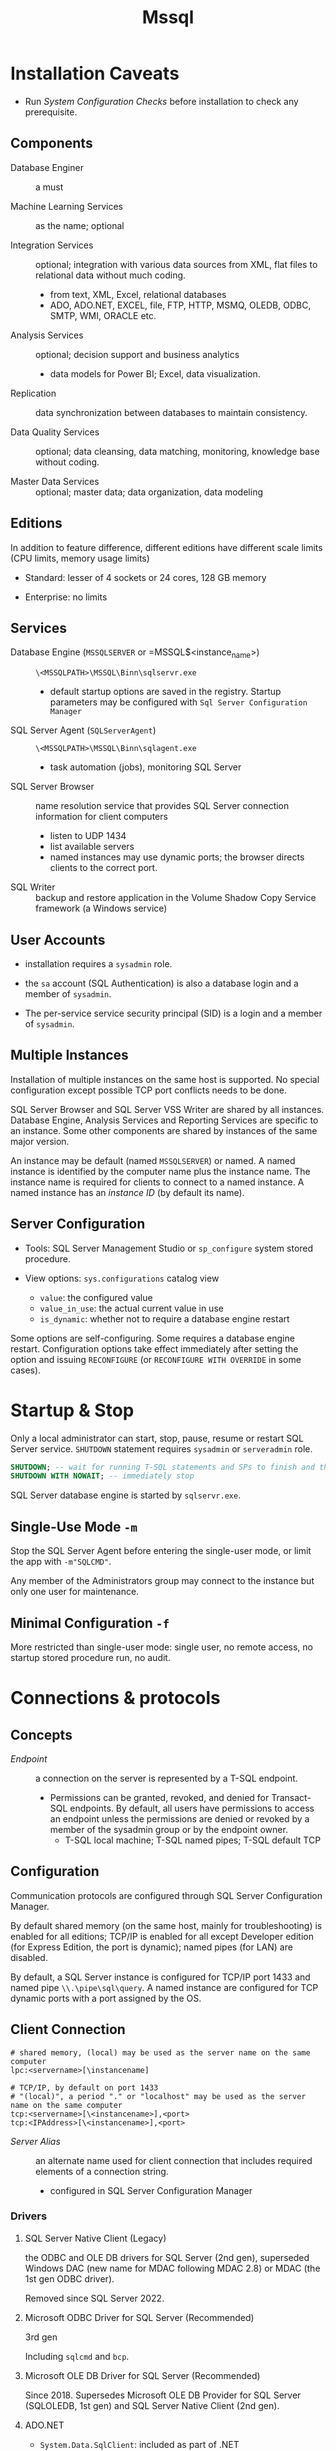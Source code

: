 #+TITLE: Mssql

* Installation Caveats

- Run /System Configuration Checks/ before installation to check any prerequisite.

** Components

- Database Enginer :: a must

- Machine Learning Services :: as the name; optional

- Integration Services :: optional; integration with various data sources from XML, flat
  files to relational data without much coding.
  + from text, XML, Excel, relational databases
  + ADO, ADO.NET, EXCEL, file, FTP, HTTP, MSMQ, OLEDB, ODBC, SMTP, WMI, ORACLE etc.

- Analysis Services :: optional; decision support and business analytics
  + data models for Power BI; Excel, data visualization.

- Replication :: data synchronization between databases to maintain consistency.

- Data Quality Services :: optional; data cleansing, data matching, monitoring,
  knowledge base without coding.

- Master Data Services :: optional; master data; data organization, data modeling

** Editions

In addition to feature difference, different editions have different scale limits (CPU limits, memory usage limits)

- Standard: lesser of 4 sockets or 24 cores, 128 GB memory

- Enterprise: no limits

** Services

- Database Engine (=MSSQLSERVER= or =MSSQL$<instance_name>) :: =\<MSSQLPATH>\MSSQL\Binn\sqlservr.exe=
  + default startup options are saved in the registry. Startup parameters may be
    configured with =Sql Server Configuration Manager=

- SQL Server Agent (=SQLServerAgent=) :: =\<MSSQLPATH>\MSSQL\Binn\sqlagent.exe=
  + task automation (jobs), monitoring SQL Server

- SQL Server Browser :: name resolution service that provides SQL Server
  connection information for client computers
  + listen to UDP 1434
  + list available servers
  + named instances may use dynamic ports; the browser directs clients to the
    correct port.

- SQL Writer :: backup and restore application in the Volume Shadow Copy Service
  framework (a Windows service)

** User Accounts

- installation requires a =sysadmin= role.

- the =sa= account (SQL Authentication) is also a database login and a member of =sysadmin=.

- The per-service service security principal (SID) is a login and a member of =sysadmin=.

** Multiple Instances

Installation of multiple instances on the same host is supported. No special
configuration except possible TCP port conflicts needs to be done.

SQL Server Browser and SQL Server VSS Writer are shared by all instances.
Database Engine, Analysis Services and Reporting Services are specific to an
instance. Some other components are shared by instances of the same major version.

An instance may be default (named =MSSQLSERVER=) or named. A named instance is identified by the
computer name plus the instance name. The instance name is required for clients
to connect to a named instance. A named instance has an /instance ID/ (by
default its name).

** Server Configuration

- Tools: SQL Server Management Studio or =sp_configure= system stored procedure.

- View options: =sys.configurations= catalog view
  + =value=: the configured value
  + =value_in_use=: the actual current value in use
  + =is_dynamic=: whether not to require a database engine restart


Some options are self-configuring. Some requires a database engine restart.
Configuration options take effect immediately after setting the option and
issuing =RECONFIGURE= (or =RECONFIGURE WITH OVERRIDE= in some cases).

* Startup & Stop

Only a local administrator can start, stop, pause, resume or restart SQL Server
service.
=SHUTDOWN= statement requires =sysadmin= or =serveradmin= role.

#+begin_src sql
SHUTDOWN; -- wait for running T-SQL statements and SPs to finish and then stop the database
SHUTDOWN WITH NOWAIT; -- immediately stop
#+end_src

SQL Server database engine is started by =sqlservr.exe=.

** Single-Use Mode =-m=

Stop the SQL Server Agent before entering the single-user mode, or limit the app
with =-m"SQLCMD"=.

Any member of the Administrators group may connect to the instance but only one
user for maintenance.

** Minimal Configuration =-f=

More restricted than single-user mode: single user, no remote access, no startup
stored procedure run, no audit.

* Connections & protocols

** Concepts

- /Endpoint/ :: a connection on the server is represented by a T-SQL endpoint.
  + Permissions can be granted, revoked, and denied for Transact-SQL endpoints.
    By default, all users have permissions to access an endpoint unless the
    permissions are denied or revoked by a member of the sysadmin group or by
    the endpoint owner.
    + T-SQL local machine; T-SQL named pipes; T-SQL default TCP

** Configuration

Communication protocols are configured through SQL Server Configuration Manager.

By default shared memory (on the same host, mainly for troubleshooting) is
enabled for all editions;
TCP/IP is enabled for all except Developer edition (for Express Edition, the
port is dynamic); named pipes (for LAN) are disabled.

By default, a SQL Server instance is configured for TCP/IP port 1433 and named
pipe =\\.\pipe\sql\query=. A named instance are configured for TCP dynamic ports
with a port assigned by the OS.

** Client Connection

#+begin_src
# shared memory, (local) may be used as the server name on the same computer
lpc:<servername>[\instancename]

# TCP/IP, by default on port 1433
# "(local)", a period "." or "localhost" may be used as the server name on the same computer
tcp:<servername>[\<instancename>],<port>
tcp:<IPAddress>[\<instancename>],<port>
#+end_src

- /Server Alias/ :: an alternate name used for client connection that includes
  required elements of a connection string.
  + configured in SQL Server Configuration Manager

*** Drivers

**** SQL Server Native Client (Legacy)

the ODBC and OLE DB drivers for SQL Server (2nd gen), superseded Windows DAC
(new name for MDAC following MDAC 2.8) or MDAC (the
1st gen ODBC driver).

Removed since SQL Server 2022.

**** Microsoft ODBC Driver for SQL Server (Recommended)

3rd gen

Including =sqlcmd= and =bcp=.

**** Microsoft OLE DB Driver for SQL Server (Recommended)

Since 2018. Supersedes Microsoft OLE DB Provider for SQL Server (SQLOLEDB, 1st gen) and SQL Server
Native Client (2nd gen).

**** ADO.NET

- =System.Data.SqlClient=: included as part of .NET

- =Microsoft.Data.SqlClient=: since 2019, new generation

**** JDBC

Since 2000, open sourced in 2016.

*** Client Tools

**** =sqlcmd=

There are ODBC =sqlcmd= (old) and Go =sqlcmd= (new).

- =-C= :: =TRUSTSERVERCERTICIATE = true=
  - =-N= :: encrypted connection, =true=, =false= or =disable=

- =-E= (default) :: use a trusted connection (Windows Authentication Mode)

- =-d= :: =USE <db_name>=

- =-U=, =-P= :: (SQL Server Authentication) login name and password

- =-S= :: database server =[protocol:]server_name_or_ip_address[\instance_name][,port]=
  + Supported protocols: =tcp= (TCP/IP), =lpc= (shared memory) or =np= (named pipes)

- =-i input_file=, =-o output_file= :: input T-SQL script and output text file

- =-q= :: executes a T-SQL upon startup
  + =-Q= :: exits upon finish

***** Commands

- =GO= :: end of a batch and the execution of any cached T-SQL statements.
  + =sqlcmd= puts every input line in the statement cache and sends them to the
    server only when =GO= is issued.

- =:Connect= :: connect to an instance

- =USE= :: set the current database.

*** HOW-TO: Connect to the System When Locked Out

- =-m= or =-f= in single-user mode as a member of local Administrators.
  + stop SQL Server Agent beforehand

- Create a login and add the new login to the =sysadmin= server role.

* Security

** Authentication Mode

- /Windows Authentication/, a.k.a /Integrated Security/: by default =BUILTIN\Administrators= local group
  mapped to the =sysadmin= server role. SQL Server validates by using the
  Windows principal token in the OS.
  + add at least one Windows principal as an administrator.
  + the client may be on the same host, in the same domain or in a workgroup
    with granted access.

- /SQL Server Authentication/: a =sa= (system administrator) login is set up for administrator.
  + for backward compatibility, less secure. From outside a domain or an
    untrusted domain.

** Users, Logins and Roles

#+begin_quote
Permissions in the Database Engine are managed at the server level through
logins and server roles, and at the database level through database users and
database roles.
#+end_quote

A client connects to the database with a /Login/ (instance-level authentication
object), possibly with a credential. A user (database-level authorization
principal) can be associated with a login.

A login may be a Windows login (Windows Authentication) or SQL Server login (SQL Server Authentication).

*** Securables

Resources to which the database engine authorization system regulates access.
Securables may be contained within others, creating hierarchies called /scopes/.
(*server*, *database*, *schema*).

=ALTER AUTHORIZATION= changes the owner of a securable.

The visibility of metadata is limited to securables that a user either owns or
on which the user has been granted some permission.

*** Security Principal

Entities that use SQL Server and that can be assigned permission to take
actions. Each principal has a *security identifier* (SID).
Principals hold permissions on *securables*, controlled by =GRANT=, =DENY=, =REVOKE=.

A principal may be at Windows-, server-, database-level.

=sys.database_principals=, =sys.server_principals=

**** Logins

Individual user accounts (Windows users, groups or SQL server login, etc.) for
logging on to the database engine.
Server-level securable.

The =sa= server-level login is a member of the =sysadmin= fixed server-level
role and has all permissions on the server.

=CHECK_POLICY=ON= implies =CHECK_EXPIRATION=. *Account lockout duration*,
*account lockout threshold*, *reset account lockout counter after* are also
enabled.
Use =LOGINPROPERTY= to check the password expiration status.

=sys.sql_logins=.

**** Roles

A role is a *securable*: it has a owner, a database user or role.

=ALTER [SERVER] ROLE= adds/removes member principals or renames itself.

=sys.server_role_members=

***** Server Roles

Server-level securable.

- =IS_SRVROLEMEMBER=: whether a login is a member of the server role

- =sp_srvrolepermission=: show server role permission

- =sp_helpsrvrole=: show server roles

- =sp_helpsrvrolemember=: show server role members

****** Fixed Server Roles

A set of pre-configured roles that provide convenient group of server-level permissions.

- =sysadmin=: the supreme role

- =serveradmin=: change server-wide configuration options and shutdown the server

- =securityadmin=: manage logins (and thus holds most permissions).

- =dbcreator=: can create/alter/drop/restore any database.

- =public=: contains every login

****** User-defined Server Roles

Custom server-level roles

***** Database Roles

- =sp_helprole= (show all database roles), =sp_helprolemember= (show role member),

- =IS_ROLEMEMBER=: check if a principal is a member of a role.

- =sp_dbfixedrolepermission=: show role permissions

=sys.database_role_members=

#+begin_src sql
select a.name as role_name, c.name member_name
from sys.database_principals a
join sys.database_role_members b
on a.principal_id = b.role_principal_id
join sys.database_principals c
on b.member_principal_id = c.principal_id
where a.name = 'programmer'
#+end_src

****** Fixed Database Roles

Show fixed roles =sp_helpdbfixedrole=

A set of pre-configured roles that provide convenient group of database-level permissions.

- =db_owner=: all permissions on the database including =drop=

- =db_securityadmin=: modify role membership for custom roles and manage permissions.

- =db_adccessadmin=: add/remove access to the database for logins.

- =db_backupoperator=: backup the database

- =db_ddladmin=: run any DDL

- =db_datawriter=: add/delete/change data in all user tables.

- =db_datareader=: read all data from all user tables and views.

- =db_denydatawriter=, =db_denydatareader=: write/read-forbidden

Combined with =DENY= and =GRANT=, one may create a role based on existing roles.

****** User-defined database roles

Custom database-level roles.

***** Application Roles

Database-level principal associated with a certain application.
The client connects with a login and then =sp_setapprole= to assume the app
role.
A user may have only limited permissions from outside an app but
the app itself can elevate permissions by using an application role after
logging in with the user's login.

**** Database Users

A user accesses a database. A login assume the identity of the user to access that database.
Each database user maps to a single login. A login can be mapped to only one
user in a database, but can be mapped as a database user in several different
databases.

Each database has a default =dbo= (database owner) user that has all permissions in the database
and cannot be limited or dropped and it owns the =dbo= schema, the default
schema for all users. The =guest= user of a database is used for any login
who has no user account in the database.

A user without a login (*contained database users*)

** Credentials

SQL Server can store external credentials inside the database.

** Permissions

- =sys.database_permissions=, =sys.server_permissions= (granted permissions)

Every SQL Serve securable has associated permission that can be granted to a
principal. Permissions are managed at the server level (logins and server
roles), and at the database level (database users and database roles).

Granting a permission to a principal is not the same as adding the principal to
a role that has the permission: the effect might be the same but the requirement
of some operations might differ.

#+begin_src sql
GRANT/REVOKE/DENY PERMISSION ON SECURABLE_TYPE::NAME TO PRINCIPAL;
#+end_src

Any permission denial overrides all grants.


#+begin_src sql
-- view all builtin permissions
SELECT * from sys.fn_builtin_permissions(NULL);

-- view a principal's permissions on a securable
select * from sys.fn_my_permissions(securable, 'securable_class');
#+end_src

*** Common Permissions

- =CONTROL= :: ownership-like capabilities; Effectively has all defined
  permissions on the securable including granting.

- =ALTER= :: change the properties except ownership of a securable.
  + also includes =alter=, =creawte= =drop= objects within the securable.

- =ALTER ANY= :: the ability to create, alter, drop any individual instance of the securables.

- =TAKE OWNERSHIP= :: the ability to take ownership of granted securables .

- =CREATE= :: to ability to create certain kinds of securables.

- =IMPERSONATE= :: impersonate a login or a user

- =VIEW DEFINITION= :: access to metadata

- =REFERENCES= :: required to create a foreign key constraint that reference the table.

* Import, Export, Backup and Restore

** =bcp=

Used to import large numbers of new rows into tables or to export data out of
tables into data files.

** BACKUP

Use =BACKUP= to export a backup file. To =RESTORE= as another database, add
=WITH MOVE ... to ...=.

* Localization, Internationalization & Collation

#+begin_quote
Collations in SQL Server provide sorting rules, case, and accent sensitivity
properties for your data. Collations that are used with character data types,
such as char and varchar, dictate the code page and corresponding characters
that can be represented for that data type.
...
A collation specifies the bit patterns that represent each character in a
dataset. Collations also determine the rules that sort and compare data.
For non-Unicode columns, the collation setting specifies the code page for the
data and which characters can be represented. The data that you move between
non-Unicode columns must be converted from the source code page to the
destination code page.
#+end_quote

Collation may be defined at /server/ level, /database/ level, /column/ level or
/expression/ level. Collations determine case sensitivity, accent sensitivity,
kana sensitivity, width sensitivity,
variation-selector (a Unicode feature) sensitivity

** Collation Sets

- /Windows collations/ :: based on Windows system locale
  + the base Windows collation defines the sorting rules for dictionary sorting
  + For English locales, =Latin1_General= is used by default.

- /Binary collations/ :: based on the sequence of coded values defined by hte
  locale and data type.
  + =BIN= incomplete code-point to code-point comparison for Unicode data
  + =BIN2= pure code-point comparison, sorted by the code points.

- /SQL Server collations/ :: for backward compatibility

To view the server collation, =exec sp_helpsort=.
For supported collations, view =sys.fn_helpcollations()=.
For databases' collations, view =sys.databases()= or
=DATABASEPROPERTYEX('database_name', 'collation')=.

** Collation levels

- Server Level: the default collation for all system databases within the instance.
  + not changeable without rebuilding the =master= database.

- Database Level: defined with =CREATE DATABASE= or =ALTER DATABASE=
  + =tempdb= always uses the server collation

- Column Level
  + in-place conversion is possible at the price of blocking operations.

- Expression Level: =ORDER BY COLUMN_NAME COLLATE COLLATION_NAME=

** Unicode

**** Caveats

- Supplementary characters aren't supported for use in metadata, such as in names of database objects.

**** UTF-16

Since SQL Server 2005 as =nchar=, =nvarchar=, =ntext= (Supplementary character =SC=
support since SQL Server 2012). Supported by OLE DB, ODBC
3.7 or later.

**** UTF-8

Supported as part of some collations (that supports supplementary characters,
denoted with the =UTF8= suffix) since SQL Server 2019 in =char=, =varchar=.

**** GB18030

#+begin_quote
SQL Server provides support for GB18030-encoded characters by recognizing them
when they enter the server from a client-side application and converting and
storing them natively as Unicode characters.
All version 100 collations support linguistic sorting with GB18030 characters.
#+end_quote

** Session Language

=sys.syslanguages=

The language used for error and other system messages; It also defines date and
time format, currency, abbreviations of days and months, the first day of a
week.

A session may be set on the server side (=SET LANGUAGE= statement) and on the client side
(client-specific API).

** Best Practices

Use UTF-8 for =varchar=, =char=, =text=, enable supplementary characters for
=nchar=, =nvarchar=, =nvarchar(max)= (=ntext=).

- ADO, ODBC, OLE DB apps should use ODBC timestamp, time, date formats.

* Integration With Other Data Sources

** Linked Servers

#+begin_quote
Linked servers enable you to implement distributed databases that can fetch and
update data in other databases. They are a good solution in the scenarios where
you need to implement database sharding without need to create a custom
application code or directly load from remote data sources.
#+end_quote

Requires OLE DB drivers, not supported on Linux, use PolyBase.

- =sp_addlinkedserver=

  TODO

** PolyBase

TODO

* SQL Server Agent

A windows service that executes scheduled administrative tasks.

Run a job on a schedule in response to an event or on demand.

** Concepts

- *Job*: a specified series of operations performed sequentially, including
  running T-SQL scripts, command prompt apps, ActiveX scripts etc..
  + A job consists of job steps, which might consist of running a T-SQL statement etc.

- *Schedule*: when a job runs.

- *Alert*: au automatic response to a specific event.

- *Operators*: contact info for an individual responsible for maintenance of one
  or more instances of SQL Server.

- *Subsystems*: a predefined functionality used by a job
  + e.g. ActiveX script, OS, PowerShell, Replication, Analysis Services Command,
    SSIS package execution.

- *Proxy*: an object that defines the security context in which a job step can run, e.g. OS account

** Security

- =SQLAgentUserRole=, =SQLAgentReaderRole=, =SQLAgentOperatorRole= fixed
  database roles in =msdb= or =sysadmin= are required to use SQL Server Agent.

- create a user in =msdb= and grant necessary roles/permissions to it.

** Implement Jobs

- =sp_add_job= to create an empty job

- =sp_add_jobstep= adds actual job steps to the job.

- =sp_add_jobserver= adds the job to a certain SQL Server instance.

- =sp_add_schedule= makes a schedule for the job, optional if the job is using
  an existing schedule.

- =sp_attach_schedule= schedules the job

- =sp_start_job= runs a job.

** Job History

View =sp_help_jobhistory=.

Use maintenance plan to periodically purge job history.

<<<<<<< HEAD
* Transact-SQL

** Conventions

** Data Types

Each column, local variable, expression and parameters has a related data type.
Alias data types are defined by =CREATE TYPE=.

*** Exact Numerics

- =bit=: boolean type

- =tinyint= (unsigned byte), =smallint= (16-bit signed ), =int= (32-bit signed),
  =bigint= (64-bit signed)

- =decimal(p[, s])=, also known as =numeric(p[, s])=

- =money=, (64-bit) =smallmoney= (32-bit): binary integers scaled down 4 digits
  to represent decimal money.

*** Approximate Numerics

- =float[(n)]=: binary floating-point number, where =n= is the number of bits of
  the mantissa, up to double precision (53).
  + =real= is =float(24)=, i.e. single-precision

*** Date & Time

Conversions from string literals to date and time types are allowed if all parts
of the strings are in valid formats. Implicit conversions or explicit
conversions that don't specify a style, from date and time types to string
literals, are in the default format of the current session.
ISO 8601 formats are not affected by the =SET LANGUAGE= and =SET DATEFORMAT= session
locale settings.

- =DATE=: from ='0001-01-01'= to =9999-12-31=.
  + default literal format =yyyy-MM-dd=. ISO 8601 =yyyy-MM-dd= or =yyyyMMdd= are
    also supported.
  + ODBC format ={ d 'yyyy-MM-dd' }= seems to work with JDBC and ADO.NET. It
    maps to =DATETIME= and then converted to =DATE=.

- =TIME=: 0-7 subsecond customizable precision
  + default literal format =hh:mm:ss[.nnnnnnn]=, also ISO 8601
    =hh:mm[:ss][.fractional seconds]=
  + ODBC format ={t 'hh:mm:ss[.fractional seconds]'}= seems to work with JDBC
    and ADO.NET.
  + Using hour 24 to represent midnight and leap seconds over 59 as defined by
    ISO 8601 is not supported.

- =DATETIME= (*Legacy*): millisecond precision. range from =1753-01-01= to =9999-12-31=
  + ISO 8601 =yyyy-MM-ddTHH:mm:ss[.mmm]= or =yyyyMMdd[ HH:mm:ss[.mmm]]= are supported.
  + ODBC format ={ ts 'yyyy-MM-dd HH:mm:ss[.fff]' }= is supported and seems to
    work with JDBC and ADO.NET.
  + =CURRENT_TIMESTAMP= or =GETDATE()= (local time), =GETUTCDATE()= (UTC time)

- =DATETIME2= (*recommended*, supersedes =DATETIME=): 0-7 subsecond customizable
  precision, by default 7.
  + default literal format =YYYY-MM-DD hh:mm:ss[.fractional seconds]=
  + ISO 8601 =YYYY-MM-DDThh:mm:ss[.nnnnnnn]=
  + ODBC format ={ ts 'yyyy-MM-dd HH:mm:ss[.fff]' }= is supported and seems to
    work with JDBC and ADO.NET.
  + =SYSDATETIME()= (local time), =SYSUTCDATETIME()= (UTC time)

- =smalldatetime= (*legacy*): minute-level precision. The value is rounded to
  the nearest minute.

- =DATETIMEOFFSET=: =DATETIME2= with an offset
  + the data itself is stored as in UTC, with the timezone offset preserved.
  + default literal format =yyyy-MM-dd HH:mm:ss[.nnnnnnn] [{+|-}hh:mm]=
  + ISO 8601 =yyyy-MM-ddTHH:mm:ss[.nnnnnnn][{+|-}hh:mm]=,
    =yyyy-MM-ddTHH:mm:ss[.nnnnnnn]Z= (UTC)
  + =AT TIME ZONE 'TIMEZONE_NAME'= converts the timezone info of a datetime type
    to the specified time zone. If the source already has a time zone, the
    output represents the same time at the specified time zone.
  + =SYSDATETIMEOFFSET()=



*** Character strings

- =char[(n)]= (=character=): fixed size, byte-oriented, 1 <= n <= 8000 bytes
  + =n= is =1= unless specified.

- =varchar[(n | max)]=: variable-size, byte-oriented, 1 <= n <= 8000 bytes or =max=
  (limited only by the maximum storage parameter 2GB)
  + =n= is =1= unless specified, unlike Oracle, where =varchar2= alone is
    allowed in PL/SQL only and indicates only its type.
  + storage size =n+2= bytes.

- =nchar[(n)]=, =nvarchar[(n|max)]= the UTF-16 version, where 1 <= n <= 4000 in
  byte pairs (UTF-16 code unit).
  + literal UTF-16 strings are prefixed with a =N=.

- =text=, =ntext= (deprecated, use =varchar(max)= and =nvarchar(max)=):
  variable-size, up to 2^31 - 1 bytes;

Upon conversion, long strings are truncated into short strings if necessary. The
converted value uses the collation of the input is used. Non-character types
uses the default collation of the database unless specified otherwise. =n= is 30
unless specified otherwise upon conversion or casting.
Empty strings are converted to integer =0=.

**** Operations

- encoding & decoding: =ASCII()= (no extended ASCII), =CHAR()= (extended ASCII
  support dependent on the collation); =UNICODE()=, =NCHAR()=, the returned
  type/value depends on the collation.

- concatenation: =CONCAT= or =+=

- join with a separator: =CONCAT_WS=

- length: =LEN= (character length trimming trailing spaces, not code units), =DATALENGTH= (byte length)

- format numbers: =STR=

*** Binary Data

- =binary[(n)]=: fixed-length binary data, 1 <= n <= 8000
  + without =n= default to =1= upon definition, =30= upon casting.

- =varbinary[(n|max)]=: variable-length binary data, 1 <= n <= 8000 or with
  =max= up to 2^31-1 bytes.
  + without =n= default to =1= upon definition, =30= upon casting.

- =image= (deprecated, use =varbinary(max)=): variable binary data up to 2^31-1 bytes

*** XML & Json

- =json= (since SQL Server 2016 only as json functions, only available in Azure
  SQL Server since 2024):

- =xml[([Content | Document] xml_schema_colleciton)]=: xml may be typed or
  untyped, depending on the specified schema.

*** Other

- =sql_variant=: can store heterogeneous data, up to 8016 bytes.
  + other data types are implicitly converted to =sql_variant= but not the reverse.
  + =SQL_VARIANT_PROPERTY= retrieves its property: type, precision, scale, etc.

- =table=: used to store a result for processing at a later time.
  + a table variable is used like a regular table within its scope.

- =uniqueidentifier=: 16-byte GUID
  + =newid()=, =newsequentialid()= (greater than previous generated GUIDs by
    this function, faster than =newid()= when generating for an identity column).

**** Cursor

A reference into a result set. A cursor name (defined by =DECLARE CURSOR_NAME CURSOR
FOR QUERY=)
is different from a local cursor variable (declared by =DECLARE @CURSOR_VAR_NAME
CURSOR= and then associated with a cursor with =SET @cursor_var = CURSOR FOR QUERY=), in that a query is defined so that the cursor may retrieve the result
set. The underlying data structure is called *cursor*.

By default, the cursor's scope is determined by the =default to local cursor=
server option unless explicitly defined as =LOCAL= or =GLOBAL=. Local cursors
names/variables are automatically deallocated when going out of scope or when the last variable
referencing it is deallocated or goes out of scope. Cursors are refcounted.
=DEALLOCATE= releases the resources used by the cursor, removes the reference.
=DEALLOCATE= only removes the association between a cursor and a variable: the
variable itself may be used with other cursors.

=OPEN= pupulates the result set. =CLOSE= releases the current result set.

=FETCH= operates on the cursor and returns a row from the result set.

between a cursor and a name/variable.

There is no =%rowtype= anchor, no for-loop. Cursors have to be opened and closed explicitly.

***** Cursor Functions

- =@@FETCH_STATUS=: the status of the last cursor =FETCH= statement.
  + global to all cursors on a connection.
  + =0= successful fetch; =-1= failed or beyond the result set; =-2= missing
    row; =-9= no fetch is performed.
    #+begin_src sql
WHILE @@FETCH_STATUS
BEGIN
    CONTINUE FETCHING
END;
    #+end_src

- =@@CURSOR_ROWS=: the number of qualifying rows in the last cursor opened in
  the connection.
  + =0= (not opened), =n= (fullpy populated, the total number of rows), =-1=
    (dynamic cursor, the number is constantly changing), =-m= (asynchronous; the
    number of rows currently in the keyset.)

- =CURSOR_STATUS()=: the status of a cursor, whether it is open, the result set
  is returned.

- =sp_cursor_list()=, =sp_describe_cursor()=, =sp_describe_cursor_columns()=, =sp_describe_cursor_tables()=

*** Type Reflection

For builtin types, see =sys.types=

- =TYPEPROPERTY(type, property)=: =PRECISION=, =SCALE= ...

- =TYPE_ID(namne)=, =TYPE_NAME(id)=

** DDL

*** Tables

- All local temporary tables (prefixed by =#=) are always in the =dbo= schema. Global temporary tables
  (prefixed by =##=)
  are in the =tempdb= database.
  + Temporary tables are dropped upon exiting the scope (procedure-level or
    session-level). One has to drop it manually if required.

** DML

- No native regular expression support unless managed code is used. =LIKE=
  supports =[]= (range) and =^= (excluding)

** Dynamic SQL

- =sp_executesql=: run a sql string, optional with parameter definitions and
  parameter values.
  + better than =EXECUTE= in that it compiles the statement and only the
    parameters are changing.

** Procedural SQL

- =BEGIN ... END= as a code block structure

- =IF ... ELSE ...= needs no =THEN= and =END IF=. =BEGIN ... END= is optional if
  the statement includes only one.

- =GOTO= and labels are used as in C.

- try-catch =BEGIN TRY ... END TRY BEGIN CATCH ... END CATCH= catches any errors
  of which the severity is higher than 10.
  + errors are retrieved using The =ERROR_*()= functions.
  + Errors are thrown with the =THROW= keyword or =RAISEERROR= (legacy).

- All stored procedures may return an integer value (default 0).

- Only =WHILE=-loop is available.

** Stored Procedure
** Information Schema

Information Schema is supported in SQL Server.

---
| SQL Server Terms       | SQL Standard Terms |
|------------------------+--------------------|
| Database               | Catalog            |
| Schema                 | Schema             |
| Object                 | Object             |
| user-defined data type | domain             |
|                        |                    |

Besides the information schema, some functions returns similar info.

- =sp_help tablename=, =sp_columns=

* Notable Features & Changes Since SQL Server 2008

- Contained Database (2012)

TODO

- Sequence Objects (2012)

- the =THROW= statement (2012)

- UTF-16 Supplementary characters collations (2012)

- LocalDB (2012)

- =(CREATE | ALTER | DROP) SERVER ROLE= statements, =ALTER ROLE ... ADD MEMBER=

- Builtin JSON support (2016)

- UTF-8 collations (2019)

- In-Memory Database (2019)

- Linux Support (2017)

- =DATETRUNC= (2022), =TRIM=, =LTRIM=, =RTRIM=, bit manipulation functions
